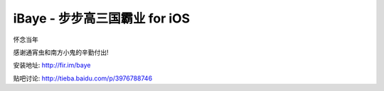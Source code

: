 iBaye - 步步高三国霸业 for iOS
===============================

怀念当年

感谢通宵虫和南方小鬼的辛勤付出!

安装地址:
`<http://fir.im/baye>`_

贴吧讨论:
`<http://tieba.baidu.com/p/3976788746>`_

